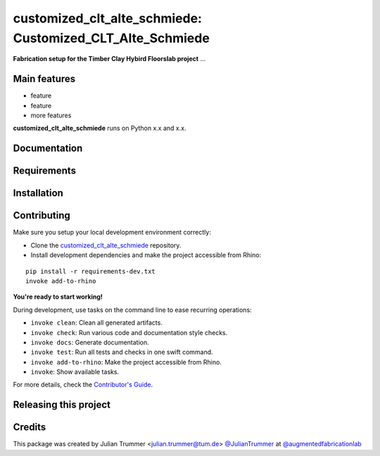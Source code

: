 ============================================================
customized_clt_alte_schmiede: Customized_CLT_Alte_Schmiede
============================================================

.. start-badges

.. image:: https://img.shields.io/badge/License-MIT-blue.svg
    :target: https://github.com/augmentedfabricationlab/customized_clt_alte_schmiede/blob/master/LICENSE
    :alt: License MIT

.. image:: https://travis-ci.org/augmentedfabricationlab/customized_clt_alte_schmiede.svg?branch=master
    :target: https://travis-ci.org/augmentedfabricationlab/customized_clt_alte_schmiede
    :alt: Travis CI

.. end-badges

.. Write project description

**Fabrication setup for the Timber Clay Hybird Floorslab project** ...


Main features
-------------

* feature
* feature
* more features

**customized_clt_alte_schmiede** runs on Python x.x and x.x.


Documentation
-------------

.. Explain how to access documentation: API, examples, etc.

..
.. optional sections:

Requirements
------------

.. Write requirements instructions here


Installation
------------

.. Write installation instructions here


Contributing
------------

Make sure you setup your local development environment correctly:

* Clone the `customized_clt_alte_schmiede <https://github.com/augmentedfabricationlab/customized_clt_alte_schmiede>`_ repository.
* Install development dependencies and make the project accessible from Rhino:

::

    pip install -r requirements-dev.txt
    invoke add-to-rhino

**You're ready to start working!**

During development, use tasks on the
command line to ease recurring operations:

* ``invoke clean``: Clean all generated artifacts.
* ``invoke check``: Run various code and documentation style checks.
* ``invoke docs``: Generate documentation.
* ``invoke test``: Run all tests and checks in one swift command.
* ``invoke add-to-rhino``: Make the project accessible from Rhino.
* ``invoke``: Show available tasks.

For more details, check the `Contributor's Guide <CONTRIBUTING.rst>`_.


Releasing this project
----------------------

.. Write releasing instructions here


.. end of optional sections
..

Credits
-------------

This package was created by Julian Trummer <julian.trummer@tum.de> `@JulianTrummer <https://github.com/JulianTrummer>`_ at `@augmentedfabricationlab <https://github.com/augmentedfabricationlab>`_
